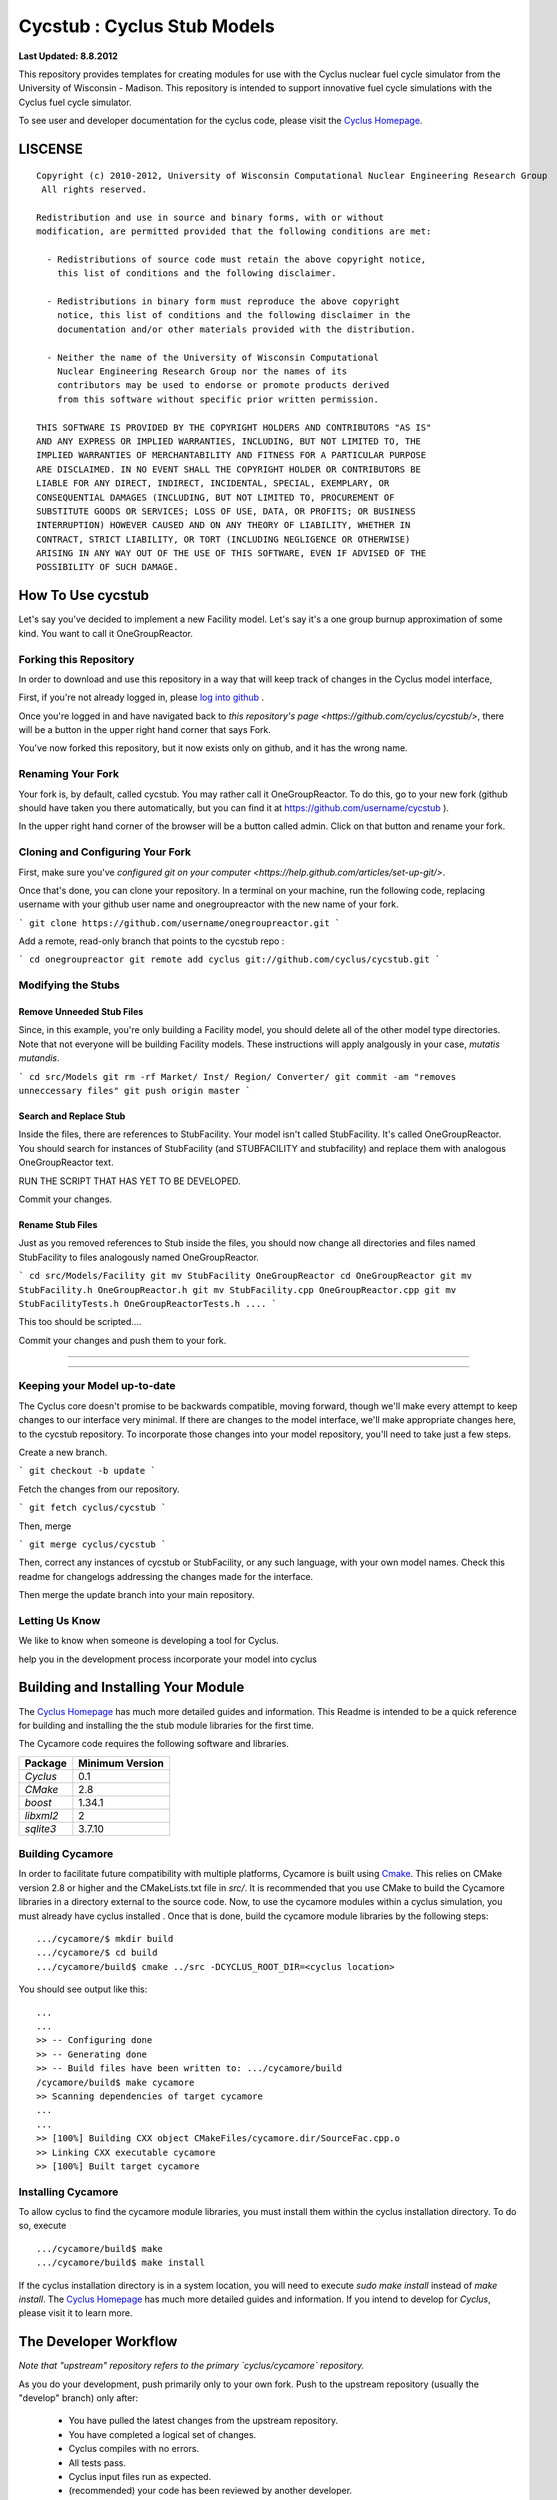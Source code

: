 _______________________________________________________________________
Cycstub : Cyclus Stub Models 
_______________________________________________________________________

**Last Updated: 8.8.2012**

This repository provides templates for creating modules for use with the 
Cyclus nuclear fuel cycle simulator from the University of Wisconsin - 
Madison. This repository is intended to support innovative fuel cycle 
simulations with the Cyclus fuel cycle simulator. 

To see user and developer documentation for the cyclus code, please visit the `Cyclus Homepage`_.


-----------------------------------------------------------------------
LISCENSE
-----------------------------------------------------------------------

::

    Copyright (c) 2010-2012, University of Wisconsin Computational Nuclear Engineering Research Group
     All rights reserved.
    
    Redistribution and use in source and binary forms, with or without
    modification, are permitted provided that the following conditions are met:
    
      - Redistributions of source code must retain the above copyright notice,
        this list of conditions and the following disclaimer.
      
      - Redistributions in binary form must reproduce the above copyright
        notice, this list of conditions and the following disclaimer in the
        documentation and/or other materials provided with the distribution.
      
      - Neither the name of the University of Wisconsin Computational
        Nuclear Engineering Research Group nor the names of its
        contributors may be used to endorse or promote products derived
        from this software without specific prior written permission.
    
    THIS SOFTWARE IS PROVIDED BY THE COPYRIGHT HOLDERS AND CONTRIBUTORS "AS IS"
    AND ANY EXPRESS OR IMPLIED WARRANTIES, INCLUDING, BUT NOT LIMITED TO, THE
    IMPLIED WARRANTIES OF MERCHANTABILITY AND FITNESS FOR A PARTICULAR PURPOSE
    ARE DISCLAIMED. IN NO EVENT SHALL THE COPYRIGHT HOLDER OR CONTRIBUTORS BE
    LIABLE FOR ANY DIRECT, INDIRECT, INCIDENTAL, SPECIAL, EXEMPLARY, OR
    CONSEQUENTIAL DAMAGES (INCLUDING, BUT NOT LIMITED TO, PROCUREMENT OF
    SUBSTITUTE GOODS OR SERVICES; LOSS OF USE, DATA, OR PROFITS; OR BUSINESS
    INTERRUPTION) HOWEVER CAUSED AND ON ANY THEORY OF LIABILITY, WHETHER IN
    CONTRACT, STRICT LIABILITY, OR TORT (INCLUDING NEGLIGENCE OR OTHERWISE)
    ARISING IN ANY WAY OUT OF THE USE OF THIS SOFTWARE, EVEN IF ADVISED OF THE
    POSSIBILITY OF SUCH DAMAGE.

------------------------------------------------------------------
How To Use cycstub
------------------------------------------------------------------

Let's say you've decided to implement a new Facility model. Let's say it's a 
one group burnup approximation of some kind. You want to call it OneGroupReactor.




~~~~~~~~~~~~~~~~~~~~~~~~~~~~~~~~~~~~~~~~~~~~~~~~
Forking this Repository
~~~~~~~~~~~~~~~~~~~~~~~~~~~~~~~~~~~~~~~~~~~~~~~~

In order to download and use this repository in a way that will keep 
track of changes in the Cyclus model interface, 

First, if you're not already logged in, please 
`log into github <https://github.com/login/>`_ .

Once you're logged in and have navigated back to `this repository's page 
<https://github.com/cyclus/cycstub/>`, there will be a button in the upper right 
hand corner that says Fork. 

You've now forked this repository, but it now exists only on github, and it has 
the wrong name.

~~~~~~~~~~~~~~~~~~~~~~~~~~~~~~~~~~~~~~~~~~~~~~~~
Renaming Your Fork
~~~~~~~~~~~~~~~~~~~~~~~~~~~~~~~~~~~~~~~~~~~~~~~~

Your fork is, by default, called cycstub. You may rather call it 
OneGroupReactor. To do this, go to your new fork (github should have taken you 
there automatically, but you can find it at https://github.com/username/cycstub 
).

In the upper right hand corner of the browser will be a button called admin. 
Click on that button and rename your fork.


~~~~~~~~~~~~~~~~~~~~~~~~~~~~~~~~~~~~~~~~~~~~~~~~
Cloning and Configuring Your Fork
~~~~~~~~~~~~~~~~~~~~~~~~~~~~~~~~~~~~~~~~~~~~~~~~

First, make sure you've `configured git on your computer 
<https://help.github.com/articles/set-up-git/>`.

Once that's done, you can clone your repository. 
In a terminal on your machine, run the following code, replacing username with 
your github user name and onegroupreactor with the new name of your fork.


```
git clone https://github.com/username/onegroupreactor.git
```

Add a remote, read-only branch that points to the cycstub repo : 


```
cd onegroupreactor
git remote add cyclus git://github.com/cyclus/cycstub.git
```


~~~~~~~~~~~~~~~~~~~~~~~~~~~~~~~~~~~~~~~~~~~~~~~~
Modifying the Stubs 
~~~~~~~~~~~~~~~~~~~~~~~~~~~~~~~~~~~~~~~~~~~~~~~~


Remove Unneeded Stub Files
===========================

Since, in this example, you're only building a Facility model, you should 
delete all of the other model type directories. Note that not everyone 
will be building Facility models.  These instructions will apply analgously 
in your case, *mutatis mutandis*. 


```
cd src/Models
git rm -rf Market/ Inst/ Region/ Converter/
git commit -am "removes unneccessary files"
git push origin master
```

Search and Replace Stub 
=============================

Inside the files, there are references to StubFacility. 
Your model isn't called StubFacility. It's called OneGroupReactor. 
You should search for instances of StubFacility (and STUBFACILITY and stubfacility) 
and replace them with analogous OneGroupReactor text. 


RUN THE SCRIPT THAT HAS YET TO BE DEVELOPED. 

Commit your changes.

Rename Stub Files
=============================

Just as you removed references to Stub inside the files, you should now change all 
directories and files named StubFacility to files analogously named 
OneGroupReactor.


```
cd src/Models/Facility
git mv StubFacility OneGroupReactor
cd OneGroupReactor
git mv StubFacility.h OneGroupReactor.h
git mv StubFacility.cpp OneGroupReactor.cpp
git mv StubFacilityTests.h OneGroupReactorTests.h
....
```

This too should be scripted....

Commit your changes and push them to your fork.

~~~~~~~~~~~~~~~~~~~~~~~~~~~~~~~~~~~~~~~~~~~~~~~~

~~~~~~~~~~~~~~~~~~~~~~~~~~~~~~~~~~~~~~~~~~~~~~~~



~~~~~~~~~~~~~~~~~~~~~~~~~~~~~~~~~~~~~~~~~~~~~~~~
Keeping your Model up-to-date
~~~~~~~~~~~~~~~~~~~~~~~~~~~~~~~~~~~~~~~~~~~~~~~~

The Cyclus core doesn't promise to be backwards compatible, moving forward, 
though we'll make every attempt to keep changes to our interface very minimal.
If there are changes to the model interface, we'll make appropriate changes 
here, to the cycstub repository. To incorporate those changes into your model 
repository, you'll need to take just a few steps. 

Create a new branch. 

```
git checkout -b update
```

Fetch the changes from our repository.

```
git fetch cyclus/cycstub
```

Then, merge

```
git merge cyclus/cycstub
```

Then, correct any instances of cycstub or StubFacility, or any such language, 
with your own model names. Check this readme for changelogs addressing the 
changes made for the interface.

Then merge the update branch into your main repository. 




~~~~~~~~~~~~~~~~~~~~~~~~~~~~~~~~~~~~~~~~~~~~~~~~
Letting Us Know
~~~~~~~~~~~~~~~~~~~~~~~~~~~~~~~~~~~~~~~~~~~~~~~~

We like to know when someone is developing a tool for Cyclus.

help you in the development process
incorporate your model into cyclus




------------------------------------------------------------------
Building and Installing Your Module
------------------------------------------------------------------

The `Cyclus Homepage`_ has much more detailed guides and information.
This Readme is intended to be a quick reference for building and installing the 
the stub module libraries for the first time.

The Cycamore code requires the following software and libraries.

====================   ==================
Package                Minimum Version   
====================   ==================
`Cyclus`               0.1  
`CMake`                2.8            
`boost`                1.34.1
`libxml2`              2                 
`sqlite3`              3.7.10            
====================   ==================

~~~~~~~~~~~~~~~~~~~~~~~~~~~
Building Cycamore
~~~~~~~~~~~~~~~~~~~~~~~~~~~

In order to facilitate future compatibility with multiple platforms, Cycamore is
built using  `Cmake <http://www.cmake.org>`_. This relies on CMake version
2.8 or higher and the CMakeLists.txt file in `src/`. It is
recommended that you use CMake to build the Cycamore libraries in a directory 
external to the source code. Now, to use the cycamore modules within a cyclus 
simulation, you must already have cyclus installed . Once that is done, build the 
cycamore module libraries by the following steps::

    .../cycamore/$ mkdir build
    .../cycamore/$ cd build
    .../cycamore/build$ cmake ../src -DCYCLUS_ROOT_DIR=<cyclus location> 

You should see output like this::

    ...
    ...
    >> -- Configuring done
    >> -- Generating done
    >> -- Build files have been written to: .../cycamore/build
    /cycamore/build$ make cycamore
    >> Scanning dependencies of target cycamore
    ...
    ...
    >> [100%] Building CXX object CMakeFiles/cycamore.dir/SourceFac.cpp.o
    >> Linking CXX executable cycamore
    >> [100%] Built target cycamore

~~~~~~~~~~~~~~~~~~~~~~~~~~~
Installing Cycamore
~~~~~~~~~~~~~~~~~~~~~~~~~~~

To allow cyclus to find the cycamore module libraries, you must install them within 
the cyclus installation directory. To do so, execute :: 

    .../cycamore/build$ make
    .../cycamore/build$ make install

If the cyclus installation directory is in a system location, you will need to 
execute `sudo make install` instead of `make install`. 
The `Cyclus Homepage`_ has much more detailed guides and information.  If
you intend to develop for *Cyclus*, please visit it to learn more.


.. _`Cyclus Homepage`: http://cyclus.github.com
.. _`Cycamore Homepage`: http://cycamore.github.com



--------------------------------------------------------------------------
The Developer Workflow
--------------------------------------------------------------------------

*Note that "upstream" repository refers to the primary `cyclus/cycamore` repository.*

As you do your development, push primarily only to your own fork. Push to
the upstream repository (usually the "develop" branch) only after:

  * You have pulled the latest changes from the upstream repository.
  * You have completed a logical set of changes.
  * Cyclus compiles with no errors.
  * All tests pass.
  * Cyclus input files run as expected.
  * (recommended) your code has been reviewed by another developer.

Code from the "develop" branch generally must pass even more rigorous checks
before being integrated into the "master" branch. Hotfixes would be a
possible exception to this.

~~~~~~~~~~~~~~~~~~~
Workflow Notes
~~~~~~~~~~~~~~~~~~~

  * Use a branching workflow similar to the one described at
    http://progit.org/book/ch3-4.html.

  * The "develop" branch is how cycamore developers will share (generally compilable) progress
    when we are not yet ready for the code to become 'production'.

  * Keep your own "master" and "develop" branches in sync with the upstream repository's
    "master" and "develop" branches. The master branch should always be the 'stable'
    or 'production' release of cyclus.
    
     - Pull the most recent history from the upstream repository "master"
       and/or "develop" branches before you merge changes into your
       corresponding local branch. Consider doing a rebase pull instead of
       a regular pull or 'fetch and merge'.  For example::

         git checkout develop
         git pull --rebase upstream develop

     - Only merge changes into your "master" or "develop" branch when you
       are ready for those changes to be integrated into the upstream
       repository's corresponding branch. 

  * As you do development on topic branches in your own fork, consider rebasing
    the topic branch onto the "master" and/or "develop"  branches after *pulls* from the upstream
    repository rather than merging the pulled changes into your branch.  This
    will help maintain a more linear (and clean) history.
    *Please see caution about rebasing below*.  For example::

      git checkout [your topic branch]
      git rebase develop

  * **Passing Tests**

      - To check that your branch passes the tests, you must build and install your topic 
        branch and then run the CycamoreUnitTestDriver (at the moment, ```make 
        test``` is insufficient). For example ::
      
          mkdir build
          mkdir install
          cd build
          cmake ../src -DCMAKE_INSTALL_PREFIX=../install
          make
          make install
          ../install/cycamore/bin/CycamoreUnitTestDriver

      - There are also a suite of sample input files 
        In addition to the CycamoreUnitTestDriver, a suite of input files can be run and 
        tested using the run_inputs.py script that is configured, built, and installed 
        with Cycamore. It relies on the input files that are part of your Cycamore 
        repository, and only succeeds for input files that are correct (some may have 
        known issues. See the issue list in cycamore for details.) To run the example 
        input files, ::

          python ../install/cycamore/bin/run_inputs.py

  * **Making a Pull Request** 
    
      - When you are ready to move changes from one of your topic branches into the 
        "develop" branch, it must be reviewed and accepted by another 
        developer. 

      - You may want to review this `tutorial <https://help.github.com/articles/using-pull-requests/>`_ 
        before you make a pull request to the develop branch.
        
  * **Reviewing a Pull Request** 

     - Build, install, and test it. If you have added the remmote repository as 
       a remote you can check it out and merge it with the current develop 
       branch thusly, ::
       
         git checkout -b remote_name/branch_name
         git merge develop

     - Look over the code. 

        - Check that it meets `our style guidelines <http://cyclus.github.com/devdoc/style_guide.html>`_.

        - Make inline review comments concerning improvements. 
      
     - Accept the Pull Request    

        - In general, **every commit** (notice this is not 'every push') to the
          "develop" and "master" branches should compile and pass tests. This
          is guaranteed by using a NON-fast-forward merge during the pull request 
          acceptance process. 
    
        - The green "Merge Pull Request" button does a non-fast-forward merge by 
          default. However, if that button is unavailable, you've made minor 
          local changes to the pulled branch, or you just want to do it from the 
          command line, make sure your merge is a non-fast-forward merge. For example::
          
            git checkout develop
            git merge --no-ff remote_name/branch_name -m "A message""


~~~~~~~~~~~~~~~~~~~
Cautions
~~~~~~~~~~~~~~~~~~~

  * **NEVER** merge the "master" branch into the "develop"
    branch. Changes should only flow *to* the "master" branch *from* the
    "develop" branch.

  * **DO NOT** rebase any commits that have been pulled/pushed anywhere
    else other than your own fork (especially if those commits have been
    integrated into the upstream repository.  You should NEVER rebase
    commits that are a part of the 'master' branch.  *If you do, you will be
    flogged publicly*.

  * Make sure that you are pushing/pulling from/to the right branches.
    When in doubt, use the following syntax::

      git push [remote] [from-branch]:[to-branch]

    and (*note that pull always merges into the current checked out branch*)::

      git pull [remote] [from-branch]


~~~~~~~~~~~~~~~~~~~
An Example
~~~~~~~~~~~~~~~~~~~


Introduction
============

As this type of workflow can be complicated to converts from SVN and very complicated
for brand new programmers, an example is provided.

For the sake of simplicity, let us assume that we want a single "sandbox" branch
in which we would like to work, i.e. where we can store all of our work that may not
yet pass tests or even compile, but where we also want to save our progress. Let us 
call this branch "Work". So, when all is said and done, in our fork there will be 
three branches: "Master", "Develop", and "Work".


Acquiring Cycamore and Workflow
=============================

We begin with a fork of the main ("upstream") Cycamore repository. After initially forking
the repo, we will have two branches in our fork: "Master" and "Develop".

Acquiring a Fork of the Cycamore Repository
-----------------------------------------

A fork is *your* copy of Cycamore. Github offers an excelent 
`tutorial <http://help.github.com/fork-a-repo/>`_ on how to set one up. The rest of this
example assumes you have set up the "upstream" repository as cyclus/cycamore. Note that git
refers to your fork as "origin".

First, let's make our "work" branch:
::

    .../cycamore_dir/$ git branch work
    .../cycamore_dir/$ git push origin work


We now have the following situation: there exists the "upstream" copy of the Master and
Develop branches, there exists your fork's copy of the Master, Develop, and Work branches,
*AND* there exists your *local* copy of the Master, Develop, and Work branches. It is 
important now to note that you may wish to work from home or the office. If you keep your 
fork's branches up to date (i.e., "push" your changes before you leave), only your *local*
copies of your branches may be different when you next sit down at the other location.

Workflow: The Beginning
-----------------------

Now, for the workflow! This is by no means the only way to perform this type of workflow, 
but I assume that you wish to handle conflicts as often as possible (so as to keep their total 
number small). Let us imagine that you have been at work, finished, and successfully pushed 
your changes to your *Origin* repository. You are now at home, perhaps after dinner (let's just 
say some time has passed), and want to continue working a bit (you're industrious, I suppose... 
or a grad student). To begin, let's update our *home's local branches*.
::

    .../cycamore_dir/$ git checkout develop
    .../cycamore_dir/$ git pull origin develop 
    .../cycamore_dir/$ git pull upstream develop
    .../cycamore_dir/$ git push origin develop

    .../cycamore_dir/$ git checkout work
    .../cycamore_dir/$ git pull origin work
    .../cycamore_dir/$ git merge develop
    .../cycamore_dir/$ git push origin work

Perhaps a little explanation is required. We first want to make sure that this new local copy of 
the develop branch is up-to-date with respect to the remote origin's branch and remote upstream's
branch. If there was a change from the remote upstream's branch, we want to push that to origin. 
We then follow the same process to update the work branch, except:

#. we don't need to worry about the *upstream* repo because it doesn't have a work branch, and
#. we want to incorporate any changes which may have been introduced in the develop branch update.

Workflow: The End
-----------------


As time passes, you make some changes to files, and you commit those changes (to your *local work
branch*). Eventually (hopefully) you come to a stopping point where you have finished your project 
on your work branch *AND* it compiles *AND* it runs input files correctly *AND* it passes all tests!
Perhaps you have found Nirvana. In any case, you've performed the final commit to your work branch,
so it's time to make a pull request online and wait for our developer friends to 
review and accept it.

Sometimes, your pull request will be closed by the reviewer until further 
changes are made to appease the reviewer's concerns. This may be frustrating, 
but please act rationally, discuss the issues on the github space made for your 
pull request, consult the `style guide <http://cyclus.github.com/devdoc/style_guide.html>`_, 
email the developer listhost for further advice, and make changes to your topic branch 
accordingly. The pull request will be updated with those changes when you push them 
to your fork.  When you think your request is ready for another review, you can 
reopen the review yourself with the button made available to you. 

See also
--------

A good description of a git workflow with good graphics is available at
http://nvie.com/posts/a-successful-git-branching-model/
